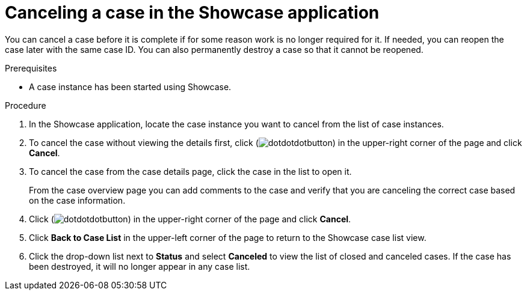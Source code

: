 [id='case-management-cancel-or-destroy-case-proc-{context}']
= Canceling a case in the Showcase application

You can cancel a case before it is complete if for some reason work is no longer required for it. If needed, you can reopen the case later with the same case ID. You can also permanently destroy a case so that it cannot be reopened.

.Prerequisites
* A case instance has been started using Showcase.
//* You are able to authenticate API requests as a user with the `admin` role.

.Procedure
. In the Showcase application, locate the case instance you want to cancel from the list of case instances.
. To cancel the case without viewing the details first, click (image:cases/dotdotdotbutton.png[]) in the upper-right corner of the page and click *Cancel*.
. To cancel the case from the case details page, click the case in the list to open it.
+
From the case overview page you can add comments to the case and verify that you are canceling the correct case based on the case information.
. Click (image:cases/dotdotdotbutton.png[]) in the upper-right corner of the page and click *Cancel*.
. Click *Back to Case List* in the upper-left corner of the page to return to the Showcase case list view.
. Click the drop-down list next to *Status* and select *Canceled* to view the list of closed and canceled cases. If the case has been destroyed, it will no longer appear in any case list.
